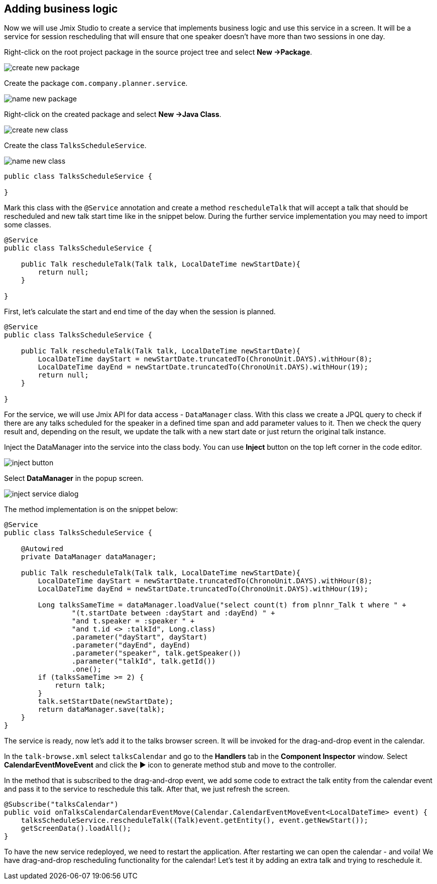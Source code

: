 [[qs-adding-business-logic]]
== Adding business logic

Now we will use Jmix Studio to create a service that implements business logic and use this service in a screen. It will be a service for session rescheduling that will ensure that one speaker doesn’t have more than two sessions in one day.

Right-click on the root project package in the source project tree and select *New ->Package*.

image::adding-business-logic/create-new-package.png[align="center"]

Create the package `com.company.planner.service`.

image::adding-business-logic/name-new-package.png[align="center"]

Right-click on the created package and select *New ->Java Class*.

image::adding-business-logic/create-new-class.png[align="center"]

Create the class `TalksScheduleService`.

image::adding-business-logic/name-new-class.png[align="center"]

[source%nowrap,java]
----
public class TalksScheduleService {

}
----

Mark this class with the `@Service` annotation and create a method `rescheduleTalk` that will accept a talk that should be rescheduled and new talk start time like in the snippet below. During the further service implementation you may need to import some classes.

[source%nowrap,java]
----
@Service
public class TalksScheduleService {

    public Talk rescheduleTalk(Talk talk, LocalDateTime newStartDate){
        return null;
    }

}
----

First, let's calculate the start and end time of the day when the session is planned.

[source%nowrap,java]
----
@Service
public class TalksScheduleService {

    public Talk rescheduleTalk(Talk talk, LocalDateTime newStartDate){
        LocalDateTime dayStart = newStartDate.truncatedTo(ChronoUnit.DAYS).withHour(8);
        LocalDateTime dayEnd = newStartDate.truncatedTo(ChronoUnit.DAYS).withHour(19);
        return null;
    }

}
----

For the service, we will use Jmix API for data access - `DataManager` class. With this class we create a JPQL query to check if there are any talks scheduled for the speaker in a defined time span and add parameter values to it. Then we check the query result and, depending on the result, we update the talk with a new start date or just return the original talk instance.

Inject the DataManager into the service into the class body. You can use *Inject* button on the top left corner in the code editor.

image::adding-business-logic/inject-button.png[align="center"]

Select *DataManager* in the popup screen.

image::adding-business-logic/inject-service-dialog.png[align="center"]

The method implementation is on the snippet below:

[source%nowrap,java]
----
@Service
public class TalksScheduleService {

    @Autowired
    private DataManager dataManager;

    public Talk rescheduleTalk(Talk talk, LocalDateTime newStartDate){
        LocalDateTime dayStart = newStartDate.truncatedTo(ChronoUnit.DAYS).withHour(8);
        LocalDateTime dayEnd = newStartDate.truncatedTo(ChronoUnit.DAYS).withHour(19);

        Long talksSameTime = dataManager.loadValue("select count(t) from plnnr_Talk t where " +
                "(t.startDate between :dayStart and :dayEnd) " +
                "and t.speaker = :speaker " +
                "and t.id <> :talkId", Long.class)
                .parameter("dayStart", dayStart)
                .parameter("dayEnd", dayEnd)
                .parameter("speaker", talk.getSpeaker())
                .parameter("talkId", talk.getId())
                .one();
        if (talksSameTime >= 2) {
            return talk;
        }
        talk.setStartDate(newStartDate);
        return dataManager.save(talk);
    }
}
----

The service is ready, now let’s add it to the talks browser screen. It will be invoked for the drag-and-drop event in the calendar.

In the `talk-browse.xml` select `talksCalendar` and go to the *Handlers* tab in the *Component Inspector* window. Select *CalendarEventMoveEvent* and click the ▶ icon to generate method stub and move to the controller.

In the method that is subscribed to the drag-and-drop event, we add some code to extract the talk entity from the calendar event and pass it to the service to reschedule this talk. After that, we just refresh the screen.

[source%nowrap,java]
----
@Subscribe("talksCalendar")
public void onTalksCalendarCalendarEventMove(Calendar.CalendarEventMoveEvent<LocalDateTime> event) {
    talksScheduleService.rescheduleTalk((Talk)event.getEntity(), event.getNewStart());
    getScreenData().loadAll();
}
----

To have the new service redeployed, we need to restart the application. After restarting we can open the calendar - and voila! We have drag-and-drop rescheduling functionality for the calendar! Let’s test it by adding an extra talk and trying to reschedule it.